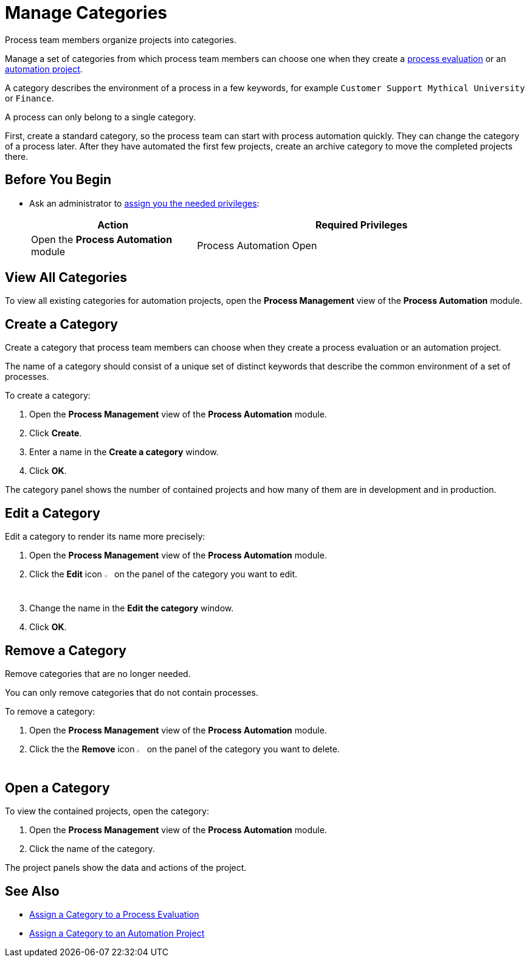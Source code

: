 = Manage Categories

Process team members organize projects into categories. 

Manage a set of categories from which process team members can choose one when they create a xref:processevaluation-propose.adoc#create-a-process-evaluation[process evaluation] or an xref:processautomation-manage.adoc#create-an-automation-project[automation project].

A category describes the environment of a process in a few keywords, for example `Customer Support Mythical University` or `Finance`.

A process can only belong to a single category. 

First, create a standard category, so the process team can start with process automation quickly. They can change the category of a process later. After they have automated the first few projects, create an archive category to move the completed projects there.

== Before You Begin

* Ask an administrator to xref:usermanagement-manage.adoc#assign-privileges-to-a-user[assign you the needed privileges]:
+
[cols="1,2"]
|===
|*Action* |*Required Privileges*

|Open the *Process Automation* module
|Process Automation Open

|===

== View All Categories

To view all existing categories for automation projects, open the *Process Management* view of the *Process Automation* module.

== Create a Category

Create a category that process team members can choose when they create a process evaluation or an automation project.

The name of a category should consist of a unique set of distinct keywords that describe the common environment of a set of processes.

To create a category:

. Open the *Process Management* view of the *Process Automation* module.
. Click *Create*.
. Enter a name in the *Create a category* window.
. Click *OK*.

The category panel shows the number of contained projects and how many of them are in development and in production.

== Edit a Category

Edit a category to render its name more precisely:

. Open the *Process Management* view of the *Process Automation* module.
. Click the *Edit* icon image:edit-icon.png[pen-to-square symbol,1.5%,1.5%] on the panel of the category you want to edit.
. Change the name in the *Edit the category* window.
. Click *OK*.

== Remove a Category

Remove categories that are no longer needed. 

You can only remove categories that do not contain processes.

To remove a category:

. Open the *Process Management* view of the *Process Automation* module.
. Click the the *Remove* icon image:delete-icon.png[trash symbol,1.5%,1.5%] on the panel of the category you want to delete.

== Open a Category

To view the contained projects, open the category:

. Open the *Process Management* view of the *Process Automation* module.
. Click the name of the category.

The project panels show the data and actions of the project.

== See Also

* xref:processevaluation-propose.adoc#processevaluationdata-category[Assign a Category to a Process Evaluation]
* xref:processautomation-manage.adoc#projectdata-category[Assign a Category to an Automation Project]
